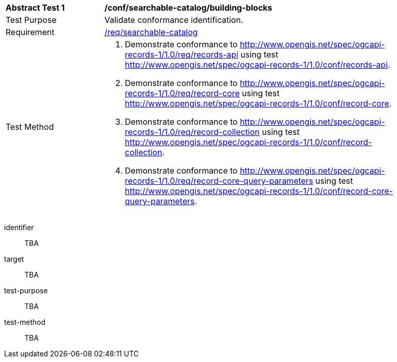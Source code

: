[[ats_searchable-catalog_building-blocks]]
[width="90%",cols="2,6a"]
|===
^|*Abstract Test {counter:ats-id}* |*/conf/searchable-catalog/building-blocks*
^|Test Purpose |Validate conformance identification.
^|Requirement |<<req_searchable-catalog_core,/req/searchable-catalog>>
^|Test Method |. Demonstrate conformance to <<rc_records-api,http://www.opengis.net/spec/ogcapi-records-1/1.0/req/records-api>> using test <<ats_records-api,http://www.opengis.net/spec/ogcapi-records-1/1.0/conf/records-api>>.
. Demonstrate conformance to <<rc_record-core,http://www.opengis.net/spec/ogcapi-records-1/1.0/req/record-core>> using test <<ats_record-core,http://www.opengis.net/spec/ogcapi-records-1/1.0/conf/record-core>>.
. Demonstrate conformance to <<rc_record-collection,http://www.opengis.net/spec/ogcapi-records-1/1.0/req/record-collection>> using test <<ats_record-collection,http://www.opengis.net/spec/ogcapi-records-1/1.0/conf/record-collection>>.
. Demonstrate conformance to <<rc_record-core-query-parameters,http://www.opengis.net/spec/ogcapi-records-1/1.0/req/record-core-query-parameters>> using test <<ats_record-core-query-parameters,http://www.opengis.net/spec/ogcapi-records-1/1.0/conf/record-core-query-parameters>>.
|===


[abstract_test]
====
[%metadata]
identifier:: TBA
target:: TBA
test-purpose:: TBA
test-method::
+
--
TBA
--
====
